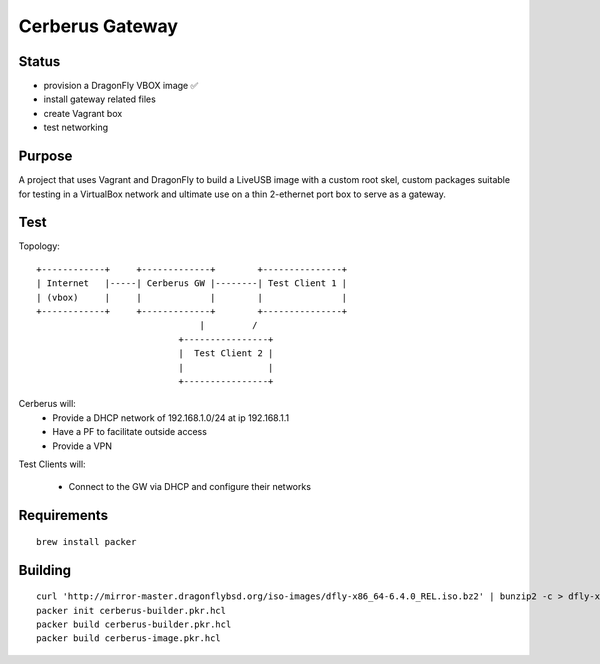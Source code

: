 ===================
Cerberus Gateway
===================


Status
==========

- provision a DragonFly VBOX image ✅ 
- install gateway related files
- create Vagrant box
- test networking


Purpose
=========

A project that uses Vagrant and DragonFly to build a LiveUSB image with a custom root skel, custom packages suitable for testing in a VirtualBox network and ultimate use on a thin 2-ethernet port box to serve as a gateway.

Test
=======


Topology::

    +------------+     +-------------+        +---------------+
    | Internet   |-----| Cerberus GW |--------| Test Client 1 |
    | (vbox)     |     |             |        |               |
    +------------+     +-------------+        +---------------+
                                   |         /
                               +----------------+
                               |  Test Client 2 |
                               |                |
                               +----------------+

Cerberus will:
    - Provide a DHCP network of 192.168.1.0/24 at ip 192.168.1.1
    - Have a PF to facilitate outside access
    - Provide a VPN

Test Clients will:

    - Connect to the GW via DHCP and configure their networks


Requirements
================

::

    brew install packer


Building
==========

::

    curl 'http://mirror-master.dragonflybsd.org/iso-images/dfly-x86_64-6.4.0_REL.iso.bz2' | bunzip2 -c > dfly-x86_64-6.4.0_REL.iso
    packer init cerberus-builder.pkr.hcl
    packer build cerberus-builder.pkr.hcl
    packer build cerberus-image.pkr.hcl

